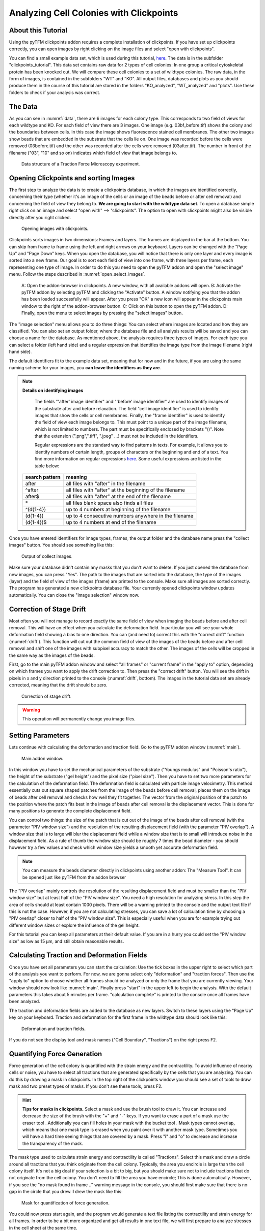 
Analyzing Cell Colonies with Clickpoints
=================================================================================================


About this Tutorial
-------------------
Using the pyTFM clickpoints addon requires a complete installation of clickpoints.
If you have set up clickpoints correctly, you can open images by right clicking on the image files and select
"open with clickpoints".

You can find a small example data set, which is used during this tutorial,
`here <https://github.com/fabrylab/example_data_for_pyTFM/archive/master.zip>`__.
The data is in the subfolder "clickpoints_tutorial".
This data set contains raw data for 2 types of cell colonies: In one group a critical cytoskeletal protein
has been knocked out.
We will compare these cell colonies to a set of wildtype colonies. The raw data, in the form of images,
is contained in the subfolders "WT" and "KO". All output files, databases and plots as you should produce them
in the course of this tutorial are stored in the folders "KO_analyzed", "WT_analyzed" and "plots". Use these folders
to check if your analysis was correct.

The Data
-----------

As you can see in :numref:`data`, there are 6 images for each colony type. This corresponds to two field of views
for each wildtype and KO. For each field of view there are 3 images. One image (e.g. 03bf_before.tif) shows the colony
and the boundaries between cells. In this case the image shows fluorescence stained cell membranes.
The other two images show beads that are embedded in the substrate that the cells lie on. One image was recorded before
the cells were removed (03before.tif) and the other was recorded after the cells were removed (03after.tif).
The number in front of the filename ("03", "10" and so on) indicates which field of view that image belongs to.

.. figure:: images/data.png
    :width: 750
    :alt: Data structure of a Traction Force Microscopy experiment.
    :name: data
    
    Data structure of a Traction Force Microscopy experiment.

Opening Clickpoints and sorting Images
------------------------------------------

The first step to analyze the data is to create a clickpoints database, in which the images are identified correctly,
concerning their type (whether it's an image of the cells or an image of the beads before or after cell removal)
and concerning the field of view they belong to.
**We are going to start with the wildtype data set**. To open a database simple right click on an image and
select "open with" --> "clickpoints". The option to open with clickpoints might also be visible directly after you
right clicked.

.. figure:: images/open_with_clickpoints.png
    :width: 750
    :alt: Opening images with clickpoints.
    :name: open_with_clickpoints
    
    Opening images with clickpoints.
    
     

Clickpoints sorts images in two dimensions: Frames and layers. The frames are displayed in the bar at the bottom.
You can skip from frame to frame using the left and right arrows on your keyboard. Layers can be changed
with the "Page Up" and "Page Down" keys. When you open the database, you will notice that there is only one layer
and every image is sorted into a new frame. Our goal is to sort each field of view into one frame, with three layers per
frame, each representing one type of image. In order to do this you need to open the pyTFM addon and open the
"select image" menu. Follow the steps described in :numref:`open_select_images`.

.. figure:: images/open_select_images.png
    :width: 750
    :alt: Data structure in the example data set
    :name: open_select_images

    A: Open the addon-browser in clickpoints. A new window, with all available addons will open.
    B: Activate the pyTFM addon by selecting pyTFM and clicking the "Activate" button. A window notifying you
    that the addon has been loaded successfully will appear. After you press "OK" a new icon
    will appear in the clickpoints main window to the right of the addon-browser button. C: Click on this button
    to open the pyTFM addon. D: Finally, open the menu to select images by pressing the "select images" button.


The "image selection" menu allows you to do three things: You can select where images are
located and how they are classified. You can also set an output folder, where the database file and all analysis
results will be saved and you can choose a name for the database.
As mentioned above, the analysis requires three types of images. For each type you can select a folder
(left hand side) and a regular expression that identifies the image type from the image filename (right hand side).

The default identifiers fit to the example data set, meaning that for now and in the future, if you are using the same
naming scheme for your images, you **can leave the identifiers as they are**.


.. note:: **Details on identifying images**

    The fields "'after' image identifier" and "'before' image identifier" are used to identify images of
    the substrate after and before relaxation. The field "cell image identifier" is used to identify images that
    show the cells or cell membranes. Finally, the
    "frame identifier" is used to identify the field of view each image belongs to. This must point to a
    unique part of the image filename, which is not limited to numbers. The part must be specifically enclosed by brackets "()".
    Note that the extension (".png",".tiff", ".jpeg" ...) must not be included in the identifiers.

    Regular expressions are the standard way to find patterns in texts. For example, it allows you to
    identify numbers of certain length, groups of characters or the beginning and end of a text. You
    find more information on regular expressions `here <https://docs.python.org/3/library/re.html>`__.
    Some useful expressions are listed in the table below:

   ==============    ==============================================================
   search pattern     meaning
   ==============    ==============================================================
   after              all files with "after" in the filename
   ^after             all files with "after" at the beginning of the filename
   after$             all files with "after" at the end of the filename
   \*                 all files
                      blank space also finds all files
   ^(\d{1-4}) 	      up to 4 numbers at beginning of the filename
   (\d{1-4}) 	      up to 4 consecutive numbers anywhere in the filename
   (\d{1-4})$ 	      up to 4 numbers at end of the filename
   ==============    ==============================================================



Once you have entered identifiers for image types, frames, the output folder and the database name press
the "collect images" button. You should see something like this:


.. figure:: images/output_select_images.png
    :width: 750
    :alt: Output of collect images.
    :name: output_select_images
    
    Output of collect images.

Make sure your database didn't contain any masks that you don't want to delete. If you just opened the
database from new images, you can press "Yes". The path to the images that are sorted into the database,
the type of the images (layer) and the field of view of the images (frame) are printed to the console.
Make sure all images are sorted correctly. The program has generated a new clickpoints database file.
Your currently opened clickpoints window updates automatically. You can close the "image selection"
window now.

.. TODO: mention correct Drift

.. TODO: parameters setting and recommendation

Correction of Stage Drift
------------------------------
Most often you will not manage to record exactly the same field of view when imaging the beads before and after
cell removal. This will have an effect when you calculate the deformation field. In particular you will see your whole
deformation field showing a bias to one direction. You can (and need to) correct this with the "correct drift" function
(:numref:`drift`). This function will cut out the common field of view of the images of the beads before and after
cell removal and shift one of the images with subpixel accuracy to match the other.
The images of the cells will be cropped in the same way as the images of the beads.

First, go to the main pyTFM addon window and select "all frames" or "current frame" in the "apply to" option,
depending on which frames you want to apply the drift correction to. Then press the "correct drift" button. You will see
the drift in pixels in x and y direction printed to the console (:numref:`drift`, bottom). The
images in the tutorial data set are already corrected, meaning that the drift should be zero.

.. figure:: images/drift.png
    :width: 650
    :alt: using drift correction.
    :name: drift

    Correction of stage drift.

.. warning::
    This operation will permanently change you image files.


Setting Parameters
--------------------------------------------
Lets continue with calculating the deformation and traction field. Go to the pyTFM addon window
(:numref:`main`).


.. figure:: images/main.png
    :width: 500
    :alt: Main addon window.
    :name: main
    
    Main addon window.


In this window you have to set the mechanical parameters of the substrate ("Youngs modulus" and "Poisson's
ratio"), the height of the substrate ("gel height") and the pixel size ("pixel size"). Then you have to set two more
parameters for the calculation of the deformation field. The deformation field is calculated with particle image
velocimetry. This method essentially cuts out square shaped patches from the image of
the beads before cell removal, places them on the image of beads after cell removal
and checks how well they fit together. The vector from the original position of the patch to the
position where the patch fits best in the image of beads after cell removal is the displacement vector.
This is done for many positions to generate the complete displacement field.

You can control two things: the size of the patch that is cut out of the image of the beads
after cell removal (with the parameter "PIV window size") and the resolution of the
resulting displacement field (with the parameter "PIV overlap"). A window size that is to large will blur
the displacement field while a window size that is to small will introduce noise in the displacement field.
As a rule of thumb the window size should be roughly 7 times the bead diameter - you should however try a few
values and check which window size yields a smooth yet accurate deformation field.

.. Note::
    You can measure the beads diameter directly in clickpoints using another addon: The "Measure Tool".
    It can be opened just like pyTFM from the addon browser

The "PIV overlap" mainly controls the resolution of the resulting displacement field and must be
smaller than the "PIV window size" but at least half of the "PIV window size". You need
a high resolution for analyzing stress. In this step the area of cells should at least contain 1000
pixels. There will be a warning printed to the console and the output text file if this is not the case.
However, if you are not calculating stresses, you can save a lot of calculation time by choosing a
"PIV overlap" closer to half of the "PIV window size". This is especially useful when you are for example trying
out different window sizes or explore the influence of the gel height.

For this tutorial you can keep all parameters at their default value. If you are in a hurry you could set the
"PIV window size" as low as 15 µm, and still obtain reasonable results.

Calculating Traction and Deformation Fields
--------------------------------------------
Once you have set all parameters you can start the calculation: Use the tick boxes in the upper right to select
which part of the analysis you want to perform. For now, we are gonna select only "deformation" and "traction forces". Then
use the "apply to" option to choose whether all frames should be analyzed or only the frame that you are currently
viewing. Your window should now look like :numref:`main`. Finally press "start" in the upper left to begin the analysis.
With the default parameters this takes about 5 minutes per frame. "calculation complete" is printed to the console
once all frames have been analyzed.

The traction and deformation fields are added to the database as new layers. Switch to these layers using the "Page Up"
key on your keyboard. Traction and deformation for the first frame in the wildtype data should look like this:


.. figure:: images/def_trac_res.png
    :width: 750
    :alt: Deformation and traction fields.
    :name: def_trac_res
    
    Deformation and traction fields.

If you do not see the display tool and mask names ("Cell Boundary", "Tractions") on the right press F2.


Quantifying Force Generation
-------------------------------

Force generation of the cell colony is quantified with the strain energy and the contractility.
To avoid influence of nearby cells or noise, you have to select all tractions that are
generated specifically by the cells that you are analyzing.
You can do this by drawing a mask in clickpoints. In the top right
of the clickpoints window you should see a set of tools to draw mask and two preset types of masks. If you
don't see these tools, press F2.

.. hint:: **Tips for masks in clickpoints.**
    Select a mask and use the brush tool |brush| to draw it. You can
    increase and decrease the size of the brush with the "+" and "-" keys. If you want to
    erase a part of a mask use the eraser tool |rubber|. Additionally you can fill holes in your mask with
    the bucket tool |bucket|. Mask types cannot overlap, which means that one mask type is erased when you
    paint over it with another mask type. Sometimes you will have a hard time seeing things that are covered by
    a mask. Press "i" and "o" to decrease and increase the transparency of the mask.

    .. |brush| image:: images/brush.png
    .. |rubber| image:: images/rubber.png
    .. |bucket| image:: images/bucket.png

The mask type used to calculate strain energy and contractility is called "Tractions". Select this mask and
draw a circle around all tractions that you think originate from the cell colony. Typically, the area you encircle
is large than the cell colony itself. It's not a big deal if your selection is a bit to big, but you should make sure
not to include tractions that do not originate from the cell colony.
You don't need to fill the area you have encircle; This is done automatically. However, if you see the
"no mask found in frame .." warning message in the console, you should first make sure that there is no gap
in the circle that you drew. I drew the mask like this:


.. figure:: images/mask_force_measures.png
    :width: 600
    :alt: Mask for quantification of force generation.
    :name: mask_force_measures
    
    Mask for quantification of force generation.

You could now press start again, and the program would generate a text file listing the contractility and strain energy
for all frames. In order to be a bit more organized and get all results in one text file, we will first prepare
to analyze stresses in the cell sheet at the same time.


Measuring Stresses, the Cell-Cell Force Transfer, counting Cells and measuring the Colony Area
-----------------------------------------------------------------------------------------------

Cellular stresses are calculated by modelling the cell colony as a 2 dimensional sheet and applying the traction
forces that we have just calculated to it. Due to inaccuracies in the traction force calculation, namely
that some forces are predicted to originate from outside of the cell sheet, the cell colony is modeled as a an area
slightly extending beyond the actual cell colony edge. We have shown that stresses are calculated with
the highest accuracy if this area covers all cell-generated tractions but does not extend significantly
further than that. When in doubt, it is better to choose the area larger rather then smaller.

pyTFM uses the area that you just marked with the mask "Tractions" to model the cell colony.
Stresses and cell-cell force transfer (quantified by the line tension) are however evaluated strictly
on the inside of the cell colony. Thus you have to the edge of the cell colony to compute
average stresses. To quantify the line tension, you have to also mark the internal cell-cell boundaries. Both is
done with the Mask "Cell Boundary"; the program automatically distinguishes between internal cell-cell boundaries and
the colony edge.

In the main window of clickpoints switch to the image showing the cell membrane using the the "Page Up" or
"Page Down" key, select the mask "Cell Boundary" and mark all cell membranes.

.. hint:: Press F2 and use the controls (see below) in the bottom right to adjust the contrast of the image.
    This might help you to see the membrane staining better.

    |control|

    .. |control| image:: images/control.png



Use a thin brush and make sure that there are no unintentional gaps. Also mark the outer edge of the colony.
I drew the mask like this:


.. figure:: images/membrane.png
    :width: 600
    :alt: Mask of cell membranes.
    :name: membrane
    
    Mask of cell membranes.


.. hint:: If there are a large number of cell boundaries, you can try the automatic segmentation tool of pyTFM.
    Press the segmentation button in the main window. The slider next to "segment membrane" allows you to
    control the segmentation sensitivity. The mask displayed in the clickpoints window will automatically be updated
    when you select a new value. You can apply this segmentation threshold to all frames by pressing the
    "segment membrane" button. Note however that this segmentation algorithm is rather primitive; the results may be
    poor, strongly depend on the quality of your images and will usually need some manual revision.

    .. figure:: images/segmentation.png
        :width: 450
        :alt: segmentation window.
        :name: segmentation


Once you have drawn all masks in all frames you are ready to start the calculation. Go to the pyTFM addon window,
tick the check boxes for "stress analysis" and "force generation", make sure you have set "apply to" to "all
frames", untick the "deformation" and traction forces" boxes and press start. The calculation should take up to 5 minutes.

After the calculation is complete two new plots will be added to the database. The first will show the
mean normal stress in the cell colony and the second will show the line tension along all cell-cell borders.
The outer edge of the cell colony is marked in grey. These lines are not used in the calculation.


.. figure:: images/stress_res.png
    :width: 750
    :alt: Mean normal stress and line tension.
    :name: stress_res
    
    Mean normal stress and line tension.

.. note::
    **A few notes on the calculation of stresses.**
    The average stresses (average mean normal and average shear stress) and the coefficient of variation of these
    stresses is calculated by averaging over the true area of the cell colony, marked with the mask "membrane".
    The mean normal stress should be high in areas where strong forces oppose each other. This can be seen in
    :numref:`stress_res`. Likewise, the line tension is high if strong forces oppose each other across the line.
    A high mean normal stress does not necessarily indicate a high line tension.
    It is better to look at the traction forces, when checking if the values for the line tension make sense.



Understanding the Output File
---------------------------------
Every time you press start the program creates a text file "out.text" in the output folder.
If such a file already exists, the text file is named out0.txt, out1.txt and so on. The output starts with a
header containing important parameters of the calculation (:numref:`out`). This is followed by a section containing all
results. Each line has 4 to 6 tab-delimited columns, containing the frame, the id of the object in the frame (if you
analyze multiple cells or cell colonies in this frame), the name of the quantity, the value of the quantity
and optionally the unit of the quantity and also optionally a warning.

.. figure:: images/out.png
    :width: 750
    :alt: The output file.
    :name: out
    
    The output file.

Warnings such as "mask was cut close to image edge" and "small FEM grid" should not be ignored.



Plotting the Results
---------------------------------
Repeat the same analysis for the KO data set. Once you have the output text files for both data sets you could go
ahead and use any tool of your choosing to read the files and plot the important quantities. Of course the best
tool to do so is python: pyTFM provides its own python functions to read and plot data.

First lets import all functions that we need:

.. code-block:: python

    from pyTFM.data_analysis import *

Next, we read the output files from wildtype and KO data sets. This is done in two steps: First the
text files are read into a dictionary where they are sorted for the frames, object ids and the type
of the quantity. Then frames and objects are pooled to a dictionary where each key is the name of a
quantity and the value is a list of the measured values.
Note that our output text file for the last step should be called "out0.txt" if you followed the tutorial 
exactly.

.. code-block:: python

    # reading the Wildtype data set. Use your own output text file here
    file_WT = r"/home/user/Software/example_data_for_pyTFM/clickpoints_tutorial/WT/out.txt"
    # reading the parameters and the results, sorted for frames and object ids
    parameter_dict_WT, res_dict_WT = read_output_file(file_WT)
    # pooling all frames and objects together.
    n_frames_WT, values_dict_WT, frame_list_WT = prepare_values(res_dict_WT)
    # reading the KO data set. Use your own output text file here
    file_KO = r"/home/user/Software/example_data_for_pyTFM/clickpoints_tutorial/KO/out.txt"
    parameter_dict_KO, res_dict_KO = read_output_file(file_KO)
    n_frames_KO, values_dict_KO, frame_list_KO = prepare_values(res_dict_KO)

We are going to use the dictionaries with pooled values (values_dict_WT and values_dict_KO) for plotting.
First, let's do some normalization: We can guess that a larger colony generates more forces. If we assume
this relation is somewhat linear it is useful to normalize measures of the force generation with
the surface area of the colony:

.. code-block:: python

    # normalizing the strain energy
    values_dict_WT["strain energy per area"] = values_dict_WT["strain energy"]/values_dict_WT["area Cell Area"]
    values_dict_KO["strain energy per area"] = values_dict_KO["strain energy"]/values_dict_WT["area Cell Area"]
    # normalizing the contractility
    values_dict_WT["contractility per area"] = values_dict_WT["contractility"]/values_dict_WT["area Cell Area"]
    values_dict_KO["contractility per area"] = values_dict_KO["contractility"]/values_dict_WT["area Cell Area"]

Note that this only works if force generation and area were calculated for all colonies - this requires that
you outline the colony with the mask "Cell Boundary".

Now we can perform a t-test to identify any significant differences between KO and WT. We will do
this for all quantity pairs at once and later display only the most important quantities.
Unfortunately, due to the the fact that we analyzed only two colonies
per data set you will find no significant differences in this case.

.. code-block:: python


    # t-test for all value pairs
    t_test_dict = t_test(values_dict_WT,values_dict_KO)

Let's produce some plots. First, we are going to compare some key quantities with box plots. The function
"box_plots" expects two dictionaries with values, a list ("labels") with two elements, which identifies
these dictionary and a list ("types") of quantities that you want to plot. Additionally, you can provide
a dictionary containing statistical test results and specify your own axis labels and axis limits:

.. code-block:: python

    lables = ["WT", "KO"] # designations for the two dictionaries that are provided to the box_plots functions
    types = ["contractility per area", "strain energy per area"] # name of the quantities that are plotted
    ylabels = ["contractility per colony area [N/m²]", "strain energy per colony area [J/m²]"] # custom axes labels
    # producing a two box plots comparing the strain energy and the contractility in WT and KO
    fig_force = box_plots(values_dict_WT, values_dict_KO, lables, t_test_dict=t_test_dict, types=types,
               low_ylim=0, ylabels=ylabels, plot_legend=True)

We can do the same for the mean normal stress and line tension:

.. code-block:: python

    lables = ["WT", "KO"] # designations for the two dictionaries that are provided to the box_plots functions
    types = ["mean normal stress Cell Area", "average magnitude line tension"] # name of the quantities that are plotted
    ylabels = ["mean normal stress [N/m]", "line tension [N/m]"] #
    fig_stress = box_plots(values_dict_WT, values_dict_KO, lables, t_test_dict=t_test_dict, types=types,
              low_ylim=0, ylabels=ylabels, plot_legend=True)

Another interesting way of studying force generation is to look at the relation between strain energy
(a measure for total force generation) and contractility (measure for the coordinated force generation)
This can be done as follows:

.. code-block:: python

    lables = ["WT", "KO"] # designations for the two dictionaries that are provided to the box_plots functions
    # name of the measures that are plotted. Must be length 2 for this case.
    types = ["contractility per area", "strain energy per area"]
    # plotting value of types[0] vs value of types[1]
    fig_force2 = compare_two_values(values_dict_WT, values_dict_KO, types, lables,
             xlabel="contractility per colony area [N/m²]", ylabel="strain energy per colony area [J/m²]")

Finally, let's save the figures.

.. code-block:: python

    # define and output folder for your figures
    folder_plots = r"/home/andy/Software/example_data_for_pyTFM/clickpoints_tutorial/plots/"
    # create the folder, if it doesn't already exist
    createFolder(folder_plots)
    # saving the three figures that were created beforehand
    fig_force.savefig(os.path.join(folder_plots, "forces1.png")) # boxplot comparing measures for force generation
    fig_stress.savefig(os.path.join(folder_plots, "fig_stress.png")) # boxplot comparing normal stress and line tension
    fig_force2.savefig(os.path.join(folder_plots, "forces2.png")) # plot of strain energy vs contractility



.. TODO: make detailed list of functions, warnings, and result values




